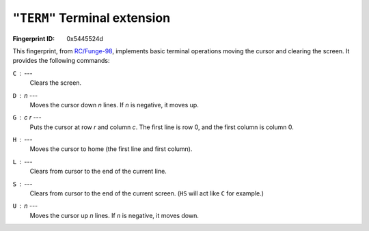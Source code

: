 .. _TERM:

``"TERM"`` Terminal extension
-------------------------------

:Fingerprint ID: 0x5445524d

.. versionadded:: 0.5-rc2

This fingerprint, from `RC/Funge-98`__, implements basic terminal operations moving the cursor and clearing the screen. It provides the following commands:

__ http://www.rcfunge98.com/rcsfingers.html#TERM

``C`` : ---
    Clears the screen.

``D`` : *n* ---
    Moves the cursor down *n* lines. If *n* is negative, it moves up.

``G`` : *c* *r* ---
    Puts the cursor at row *r* and column *c*. The first line is row 0, and the first column is column 0.

``H`` : ---
    Moves the cursor to home (the first line and first column).

``L`` : ---
    Clears from cursor to the end of the current line.

``S`` : ---
    Clears from cursor to the end of the current screen. (``HS`` will act like ``C`` for example.)

``U`` : *n* ---
    Moves the cursor up *n* lines. If *n* is negative, it moves down.

